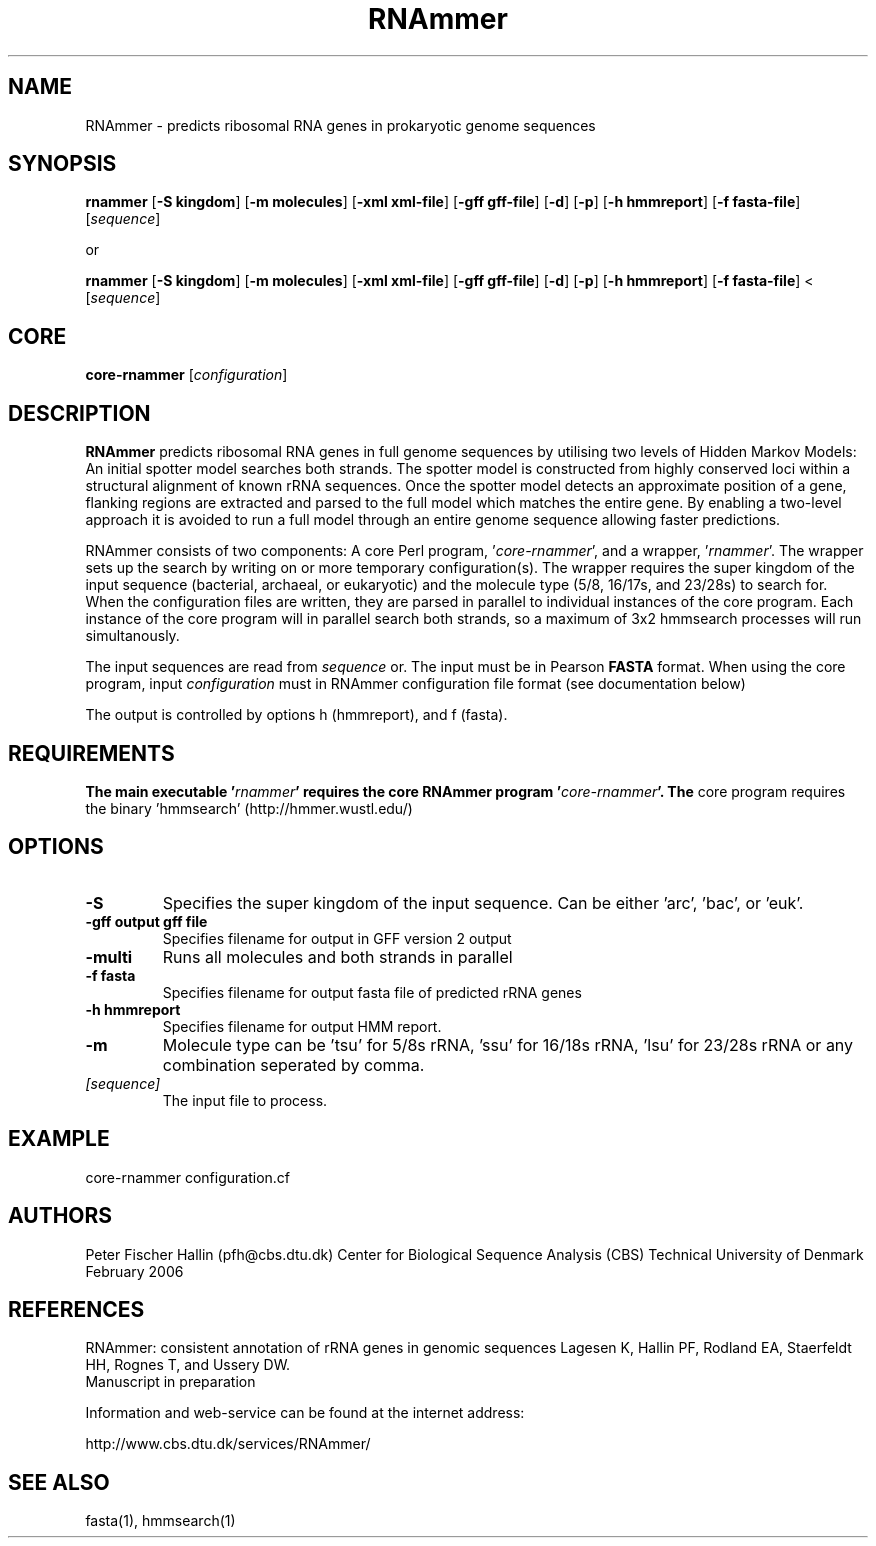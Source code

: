 .TH RNAmmer 1 "February 2006" 
.SH NAME
RNAmmer \- predicts ribosomal RNA genes in prokaryotic genome sequences
.SH SYNOPSIS
\fBrnammer\fP [\fB\-S kingdom\fP] [\fB\-m molecules\fP]  [\fB\-xml xml-file\fP] [\fB\-gff gff-file\fP] [\fB\-d\fP] [\fB\-p\fP] [\fB\-h hmmreport\fP] [\fB\-f fasta-file\fP] [\fIsequence\fP]

or

\fBrnammer\fP [\fB\-S kingdom\fP] [\fB\-m molecules\fP]  [\fB\-xml xml-file\fP] [\fB\-gff gff-file\fP] [\fB\-d\fP] [\fB\-p\fP] [\fB\-h hmmreport\fP] [\fB\-f fasta-file\fP] < [\fIsequence\fP]


.SH CORE
\fBcore\-rnammer\fP [\fIconfiguration\fP]

.SH DESCRIPTION
.B RNAmmer
predicts ribosomal RNA genes in full genome sequences by utilising 
two levels of Hidden Markov Models: An initial spotter model searches both 
strands. The spotter model is constructed from highly conserved loci
within a structural alignment of known rRNA sequences. Once the spotter
model detects an approximate position of a gene, flanking regions are
extracted and parsed to the full model which matches the entire gene. 
By enabling a two-level approach it is avoided to run a full model through
an entire genome sequence allowing faster predictions.

RNAmmer consists of two components: A core Perl program, '\fIcore\-rnammer\fP',
and a wrapper, '\fIrnammer\fP'. The wrapper sets up the search by writing on or more
temporary configuration(s). The wrapper requires the super kingdom of the input 
sequence (bacterial, archaeal, or eukaryotic) and the molecule type (5/8, 16/17s, 
and 23/28s) to search for. When the configuration files are written, they are 
parsed in parallel to individual instances of the core program. Each instance of 
the core program will in parallel search both strands, so a maximum of 3x2 hmmsearch 
processes will run simultanously.


The input sequences are read from \fIsequence\fP or. The input must be in 
Pearson \fBFASTA\fP format. When using the core program, input \fIconfiguration\fP
must in RNAmmer configuration file format (see documentation below)

The output is controlled by options h (hmmreport), and f (fasta).

.SH REQUIREMENTS
.B The main executable '\fIrnammer\fP' requires the core RNAmmer program '\fIcore-rnammer\fP'. The 
core program requires the binary 'hmmsearch' (http://hmmer.wustl.edu/)

.SH OPTIONS
.TP
.B \-S
Specifies the super kingdom of the input sequence. Can be either 'arc', 'bac', or 'euk'.

.TP
.B \-gff output gff file
Specifies filename for output in GFF version 2 output

.TP
.B \-multi
Runs all molecules and both strands in parallel

.TP
.B \-f fasta
Specifies filename for output fasta file of predicted rRNA genes

.TP
.B \-h hmmreport
Specifies filename for output HMM report.

.TP
.B \-m
Molecule type can be 'tsu' for 5/8s rRNA, 'ssu' for 16/18s rRNA, 'lsu' for 23/28s rRNA or any combination seperated by comma.

.TP
.I [sequence]
The input file to process. 

.SH EXAMPLE
../rnammer -S bac -m lsu,ssu,tsu -xml ecoli.xml -gff ecoli.gff -h ecoli.hmmreport < ecoli.fsa

core-rnammer configuration.cf

.SH AUTHORS
Peter Fischer Hallin (pfh@cbs.dtu.dk)
Center for Biological Sequence Analysis (CBS)
Technical University of Denmark
February 2006

.SH REFERENCES
RNAmmer: consistent annotation of rRNA genes in genomic sequences
Lagesen K, Hallin PF, Rodland EA, Staerfeldt HH, Rognes T, and Ussery DW. 
.br
Manuscript in preparation

Information and web-service can be found at the internet address:

http://www.cbs.dtu.dk/services/RNAmmer/
.SH SEE ALSO
fasta(1), hmmsearch(1)
